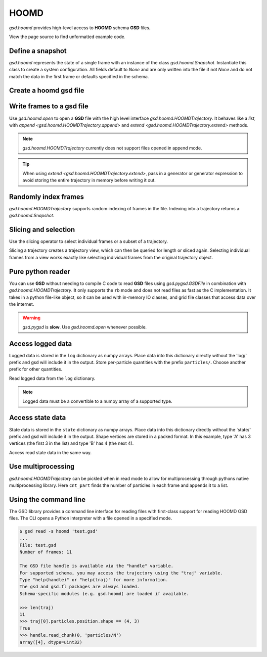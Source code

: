.. Copyright (c) 2016-2021 The Regents of the University of Michigan
.. This file is part of the General Simulation Data (GSD) project, released
.. under the BSD 2-Clause License.

.. _hoomd-examples:

HOOMD
-----

`gsd.hoomd` provides high-level access to **HOOMD** schema **GSD** files.

View the page source to find unformatted example code.

Define a snapshot
^^^^^^^^^^^^^^^^^

.. ipython:: python

    s = gsd.hoomd.Snapshot()
    s.particles.N = 4
    s.particles.types = ['A', 'B']
    s.particles.typeid = [0,0,1,1]
    s.particles.position = [[0,0,0],[1,1,1], [-1,-1,-1], [1,-1,-1]]
    s.configuration.box = [3, 3, 3, 0, 0, 0]

`gsd.hoomd` represents the state of a single frame with an instance of
the class `gsd.hoomd.Snapshot`. Instantiate this class to create a
system configuration. All fields default to `None` and are only written into
the file if not `None` and do not match the data in the first frame or
defaults specified in the schema.

Create a hoomd gsd file
^^^^^^^^^^^^^^^^^^^^^^^

.. ipython:: python

    f = gsd.hoomd.open(name='file.gsd', mode='wb')
    @suppress
    f.close()


Write frames to a gsd file
^^^^^^^^^^^^^^^^^^^^^^^^^^^

.. ipython:: python

    def create_frame(i):
        s = gsd.hoomd.Snapshot()
        s.configuration.step = i
        s.particles.N = 4+i
        s.particles.position = numpy.random.random(size=(4+i,3))
        return s

    f = gsd.hoomd.open(name='test.gsd', mode='wb')
    f.extend( (create_frame(i) for i in range(10)) )
    f.append( create_frame(10) )
    len(f)
    @suppress
    f.close()

Use `gsd.hoomd.open` to open a **GSD** file with the high level interface
`gsd.hoomd.HOOMDTrajectory`. It behaves like a `list`, with
`append <gsd.hoomd.HOOMDTrajectory.append>` and
`extend <gsd.hoomd.HOOMDTrajectory.extend>` methods.

.. note:: `gsd.hoomd.HOOMDTrajectory` currently does not support files opened in
          append mode.

.. tip:: When using `extend <gsd.hoomd.HOOMDTrajectory.extend>`, pass in a
         generator or generator expression to avoid storing the entire
         trajectory in memory before writing it out.

Randomly index frames
^^^^^^^^^^^^^^^^^^^^^

.. ipython:: python

    f = gsd.hoomd.open(name='test.gsd', mode='rb')
    snap = f[5]
    snap.configuration.step
    snap.particles.N
    snap.particles.position
    @suppress
    f.close()

`gsd.hoomd.HOOMDTrajectory` supports random indexing of frames in the file.
Indexing into a trajectory returns a `gsd.hoomd.Snapshot`.

Slicing and selection
^^^^^^^^^^^^^^^^^^^^^

Use the slicing operator to select individual frames or a subset of a
trajectory.

.. ipython:: python

    f = gsd.hoomd.open(name='test.gsd', mode='rb')

    for s in f[5:-2]:
        print(s.configuration.step, end=' ')

    every_2nd_frame = f[::2]  # create a view of a trajectory subset
    for s in every_2nd_frame[:4]:
        print(s.configuration.step, end=' ')
    @suppress
    f.close()

Slicing a trajectory creates a trajectory view, which can then be queried for
length or sliced again. Selecting individual frames from a view works exactly
like selecting individual frames from the original trajectory object.

Pure python reader
^^^^^^^^^^^^^^^^^^

.. ipython:: python

    f = gsd.pygsd.GSDFile(open('test.gsd', 'rb'))
    t = gsd.hoomd.HOOMDTrajectory(f);
    t[3].particles.position
    @suppress
    f.close()

You can use **GSD** without needing to compile C code to read **GSD** files
using `gsd.pygsd.GSDFile` in combination with `gsd.hoomd.HOOMDTrajectory`. It
only supports the ``rb`` mode and does not read files as fast as the C
implementation. It takes in a python file-like object, so it can be used with
in-memory IO classes, and grid file classes that access data over the internet.

.. warning::

    `gsd.pygsd` is **slow**. Use `gsd.hoomd.open` whenever possible.

Access logged data
^^^^^^^^^^^^^^^^^^

.. ipython:: python

    with gsd.hoomd.open(name='example.gsd', mode='wb') as f:
        s = gsd.hoomd.Snapshot()
        s.particles.N = 4
        s.log['particles/net_force'] = numpy.array([[-1,2,-3],
                                        [0,2,-4],
                                        [-3,2,1],
                                        [1,2,3]], dtype=numpy.float32)
        s.log['value/potential_energy'] = [1.5]
        f.append(s)

Logged data is stored in the ``log`` dictionary as numpy arrays. Place data into
this dictionary directly without the 'log/' prefix and gsd will include it in
the output. Store per-particle quantities with the prefix ``particles/``. Choose
another prefix for other quantities.

.. ipython:: python

    f = gsd.hoomd.open(name='example.gsd', mode='rb')
    s = f[0]
    s.log['particles/net_force']
    s.log['value/potential_energy']
    @suppress
    f.close()

Read logged data from the ``log`` dictionary.

.. note::

    Logged data must be a convertible to a numpy array of a supported type.

    .. ipython:: python
        :okexcept:

        with gsd.hoomd.open(name='example.gsd', mode='wb') as f:
            s = gsd.hoomd.Snapshot()
            s.particles.N = 4
            s.log['invalid'] = dict(a=1, b=5)
            f.append(s)

Access state data
^^^^^^^^^^^^^^^^^

.. ipython:: python

    with gsd.hoomd.open(name='test2.gsd', mode='wb') as f:
        s = gsd.hoomd.Snapshot()
        s.particles.types = ['A', 'B']
        s.state['hpmc/convex_polygon/N'] = [3, 4]
        s.state['hpmc/convex_polygon/vertices'] = [[-1, -1],
                                                   [1, -1],
                                                   [1, 1],
                                                   [-2, -2],
                                                   [2, -2],
                                                   [2, 2],
                                                   [-2, 2]]
        f.append(s)

State data is stored in the ``state`` dictionary as numpy arrays. Place data
into this dictionary directly without the 'state/' prefix and gsd will include
it in the output. Shape vertices are stored in a packed format. In this example,
type 'A' has 3 vertices (the first 3 in the list) and type 'B' has 4 (the next
4).

.. ipython:: python

    with gsd.hoomd.open(name='test2.gsd', mode='rb') as f:
        s = f[0]
        print(s.state['hpmc/convex_polygon/N'])
        print(s.state['hpmc/convex_polygon/vertices'])

Access read state data in the same way.

Use multiprocessing
^^^^^^^^^^^^^^^^^^^

.. ipython:: python

   import multiprocessing

   def cnt_part(args):
      t, frame = args
      return len(t[frame].particles.position)

   with gsd.hoomd.open(name='test.gsd', mode='rb') as t:
      with multiprocessing.Pool(processes=multiprocessing.cpu_count()) as pool:
         result = pool.map(cnt_part, [(t, frame) for frame in range(len(t))])

    result

`gsd.hoomd.HOOMDTrajectory` can be pickled when in read mode to allow for
multiprocessing through pythons native multiprocessing library. Here
``cnt_part`` finds the number of particles in each frame and appends it to a
list.

Using the command line
^^^^^^^^^^^^^^^^^^^^^^

The GSD library provides a command line interface for reading files with
first-class support for reading HOOMD GSD files. The CLI opens a Python
interpreter with a file opened in a specified mode.

.. code-block:: console

   $ gsd read -s hoomd 'test.gsd'
   ...
   File: test.gsd
   Number of frames: 11

   The GSD file handle is available via the "handle" variable.
   For supported schema, you may access the trajectory using the "traj" variable.
   Type "help(handle)" or "help(traj)" for more information.
   The gsd and gsd.fl packages are always loaded.
   Schema-specific modules (e.g. gsd.hoomd) are loaded if available.

   >>> len(traj)
   11
   >>> traj[0].particles.position.shape == (4, 3)
   True
   >>> handle.read_chunk(0, 'particles/N')
   array([4], dtype=uint32)
